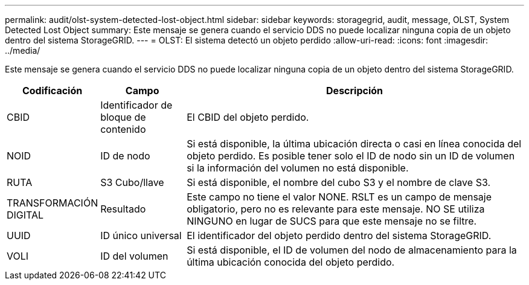 ---
permalink: audit/olst-system-detected-lost-object.html 
sidebar: sidebar 
keywords: storagegrid, audit, message, OLST, System Detected Lost Object 
summary: Este mensaje se genera cuando el servicio DDS no puede localizar ninguna copia de un objeto dentro del sistema StorageGRID. 
---
= OLST: El sistema detectó un objeto perdido
:allow-uri-read: 
:icons: font
:imagesdir: ../media/


[role="lead"]
Este mensaje se genera cuando el servicio DDS no puede localizar ninguna copia de un objeto dentro del sistema StorageGRID.

[cols="1a,1a,4a"]
|===
| Codificación | Campo | Descripción 


 a| 
CBID
 a| 
Identificador de bloque de contenido
 a| 
El CBID del objeto perdido.



 a| 
NOID
 a| 
ID de nodo
 a| 
Si está disponible, la última ubicación directa o casi en línea conocida del objeto perdido. Es posible tener solo el ID de nodo sin un ID de volumen si la información del volumen no está disponible.



 a| 
RUTA
 a| 
S3 Cubo/llave
 a| 
Si está disponible, el nombre del cubo S3 y el nombre de clave S3.



 a| 
TRANSFORMACIÓN DIGITAL
 a| 
Resultado
 a| 
Este campo no tiene el valor NONE. RSLT es un campo de mensaje obligatorio, pero no es relevante para este mensaje. NO SE utiliza NINGUNO en lugar de SUCS para que este mensaje no se filtre.



 a| 
UUID
 a| 
ID único universal
 a| 
El identificador del objeto perdido dentro del sistema StorageGRID.



 a| 
VOLI
 a| 
ID del volumen
 a| 
Si está disponible, el ID de volumen del nodo de almacenamiento para la última ubicación conocida del objeto perdido.

|===